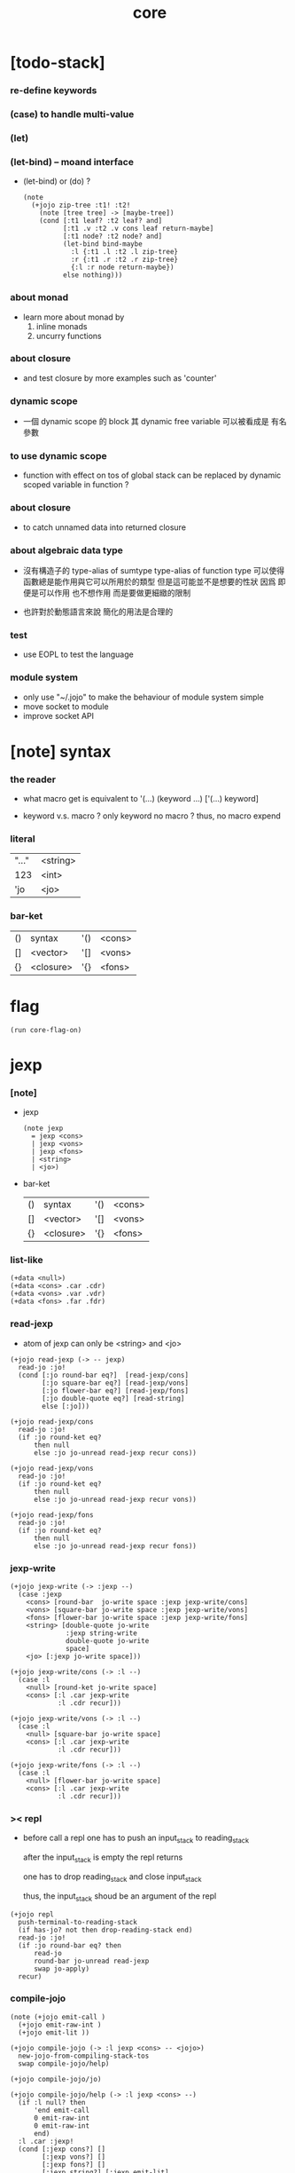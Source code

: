 #+property: tangle core.jo
#+title: core

* [todo-stack]

*** re-define keywords

*** (case) to handle multi-value

*** (let)

*** (let-bind) -- moand interface

    - (let-bind) or (do) ?
      #+begin_src jojo
      (note
        (+jojo zip-tree :t1! :t2!
          (note [tree tree] -> [maybe-tree])
          (cond [:t1 leaf? :t2 leaf? and]
                [:t1 .v :t2 .v cons leaf return-maybe]
                [:t1 node? :t2 node? and]
                (let-bind bind-maybe
                  :l {:t1 .l :t2 .l zip-tree}
                  :r {:t1 .r :t2 .r zip-tree}
                  {:l :r node return-maybe})
                else nothing)))
      #+end_src

*** about monad

    - learn more about monad by
      1. inline monads
      2. uncurry functions

*** about closure

    - and test closure by more examples
      such as 'counter'

*** dynamic scope

    - 一個 dynamic scope 的 block
      其 dynamic free variable 可以被看成是 有名參數

*** to use dynamic scope

    - function with effect on tos of global stack
      can be replaced by dynamic scoped variable in function ?

*** about closure

    - to catch unnamed data into returned closure

*** about algebraic data type

    - 沒有構造子的
      type-alias of sumtype
      type-alias of function type
      可以使得函數總是能作用與它可以所用於的類型
      但是這可能並不是想要的性狀
      因爲 即便是可以作用 也不想作用 而是要做更細緻的限制

    - 也許對於動態語言來說
      簡化的用法是合理的

*** test

    - use EOPL to test the language

*** module system

    - only use "~/.jojo"
      to make the behaviour of module system simple
    - move socket to module
    - improve socket API

* [note] syntax

*** the reader

    - what macro get
      is equivalent to '(...)
      (keyword ...)
      ['(...) keyword]

    - keyword v.s. macro ?
      only keyword no macro ?
      thus, no macro expend

*** literal

    | "..." | <string> |
    | 123   | <int>    |
    | 'jo   | <jo>     |

*** bar-ket

    | () | syntax    | '() | <cons> |
    | [] | <vector>  | '[] | <vons> |
    | {} | <closure> | '{} | <fons> |

* flag

  #+begin_src jojo
  (run core-flag-on)
  #+end_src

* jexp

*** [note]

    - jexp
      #+begin_src jojo
      (note jexp
        = jexp <cons>
        | jexp <vons>
        | jexp <fons>
        | <string>
        | <jo>)
      #+end_src

    - bar-ket
      | () | syntax    | '() | <cons> |
      | [] | <vector>  | '[] | <vons> |
      | {} | <closure> | '{} | <fons> |

*** list-like

    #+begin_src jojo
    (+data <null>)
    (+data <cons> .car .cdr)
    (+data <vons> .var .vdr)
    (+data <fons> .far .fdr)
    #+end_src

*** read-jexp

    - atom of jexp can only be <string> and <jo>

    #+begin_src jojo
    (+jojo read-jexp (-> -- jexp)
      read-jo :jo!
      (cond [:jo round-bar eq?]  [read-jexp/cons]
            [:jo square-bar eq?] [read-jexp/vons]
            [:jo flower-bar eq?] [read-jexp/fons]
            [:jo double-quote eq?] [read-string]
            else [:jo]))

    (+jojo read-jexp/cons
      read-jo :jo!
      (if :jo round-ket eq?
          then null
          else :jo jo-unread read-jexp recur cons))

    (+jojo read-jexp/vons
      read-jo :jo!
      (if :jo round-ket eq?
          then null
          else :jo jo-unread read-jexp recur vons))

    (+jojo read-jexp/fons
      read-jo :jo!
      (if :jo round-ket eq?
          then null
          else :jo jo-unread read-jexp recur fons))
    #+end_src

*** jexp-write

    #+begin_src jojo
    (+jojo jexp-write (-> :jexp --)
      (case :jexp
        <cons> [round-bar  jo-write space :jexp jexp-write/cons]
        <vons> [square-bar jo-write space :jexp jexp-write/vons]
        <fons> [flower-bar jo-write space :jexp jexp-write/fons]
        <string> [double-quote jo-write
                  :jexp string-write
                  double-quote jo-write
                  space]
        <jo> [:jexp jo-write space]))

    (+jojo jexp-write/cons (-> :l --)
      (case :l
        <null> [round-ket jo-write space]
        <cons> [:l .car jexp-write
                :l .cdr recur]))

    (+jojo jexp-write/vons (-> :l --)
      (case :l
        <null> [square-bar jo-write space]
        <cons> [:l .car jexp-write
                :l .cdr recur]))

    (+jojo jexp-write/fons (-> :l --)
      (case :l
        <null> [flower-bar jo-write space]
        <cons> [:l .car jexp-write
                :l .cdr recur]))
    #+end_src

*** >< repl

    - before call a repl one has to push an input_stack to reading_stack

      after the input_stack is empty
      the repl returns

      one has to drop reading_stack
      and close input_stack

      thus, the input_stack shoud be an argument of the repl

    #+begin_src jojo
    (+jojo repl
      push-terminal-to-reading-stack
      (if has-jo? not then drop-reading-stack end)
      read-jo :jo!
      (if :jo round-bar eq? then
          read-jo
          round-bar jo-unread read-jexp
          swap jo-apply)
      recur)
    #+end_src

*** compile-jojo

    #+begin_src jojo
    (note (+jojo emit-call )
      (+jojo emit-raw-int )
      (+jojo emit-lit ))

    (+jojo compile-jojo (-> :l jexp <cons> -- <jojo>)
      new-jojo-from-compiling-stack-tos
      swap compile-jojo/help)

    (+jojo compile-jojo/jo)

    (+jojo compile-jojo/help (-> :l jexp <cons> --)
      (if :l null? then
          'end emit-call
          0 emit-raw-int
          0 emit-raw-int
          end)
      :l .car :jexp!
      (cond [:jexp cons?] []
            [:jexp vons?] []
            [:jexp fons?] []
            [:jexp string?] [:jexp emit-lit]
            [:jexp jo?] [:jexp compile-jojo/jo])
      :l .cdr recur)
    #+end_src

*** (+jojo)

    #+begin_src jojo
    (+jojo +jojo (-> :l --)
      :l .car
      :l .cdr compile-jojo
      bind-name)
    #+end_src

*** (run repl)

    #+begin_src jojo
    (run repl)
    #+end_src

*** (run)

    #+begin_src jojo
    (+jojo run
      )
    #+end_src

*** the-story-begin

    #+begin_src jojo
    (+jojo square dup mul)
    (run )
    #+end_src
